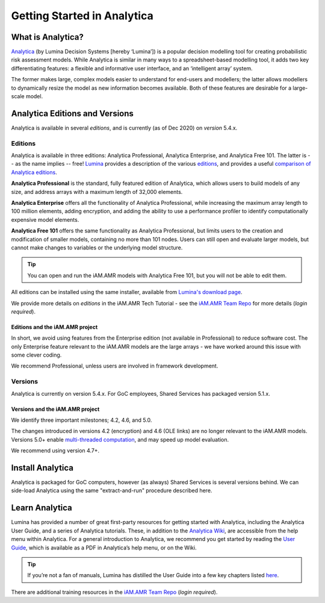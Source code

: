 

============================
Getting Started in Analytica
============================

What is Analytica?
------------------
`Analytica <https://lumina.com/>`_ (by Lumina Decision Systems [hereby ‘Lumina’]) is a popular decision modelling tool for creating probabilistic risk assessment models. While Analytica is similar in many ways to a spreadsheet-based modelling tool, it adds two key differentiating features: a flexible and informative user interface, and an ‘intelligent array’ system. 

The former makes large, complex models easier to understand for end-users and modellers; the latter allows modellers to dynamically resize the model as new information becomes available. Both of these features are desirable for a large-scale model.


Analytica Editions and Versions
-------------------------------
Analytica is available in several *editions*, and is currently (as of Dec 2020) on *version* 5.4.x.


Editions
~~~~~~~~
Analytica is available in three editions: Analytica Professional, Analytica Enterprise, and Analytica Free 101. The latter is -- as the name implies -- free! `Lumina <https://lumina.com/products/analytica-editions/>`_ provides a description of the various `editions <https://lumina.com/products/analytica-editions/>`_, and provides a useful `comparison of Analytica editions <https://lumina.com/products/compare-analytica-editions/>`_.

**Analytica Professional** is the standard, fully featured edition of Analytica, which allows users to build models of any size, and address arrays with a maximum length of 32,000 elements.

**Analytica Enterprise** offers all the functionality of Analytica Professional, while increasing the maximum array length to 100 million elements, adding encryption, and adding the ability to use a performance profiler to identify computationally expensive model elements.

**Analytica Free 101** offers the same functionality as Analytica Professional, but limits users to the creation and modification of smaller models, containing no more than 101 nodes. Users can still open and evaluate larger models, but cannot make changes to variables or the underlying model structure. 

.. tip:: You can open and run the iAM.AMR models with Analytica Free 101, but you will not be able to edit them.

All editions can be installed using the same installer, available from `Lumina's download page <http://www.lumina.com/support/downloads/>`_.

We provide more details on *editions* in the iAM.AMR Tech Tutorial - see the `iAM.AMR Team Repo <https://goto.iam.amr.pub/repo-team>`_ for more details (*login required*).


Editions and the iAM.AMR project
++++++++++++++++++++++++++++++++
In short, we avoid using features from the Enterprise edition (not available in Professional) to reduce software cost. The only Enterprise feature relevant to the iAM.AMR models are the large arrays - we have worked around this issue with some clever coding.

We recommend Professional, unless users are involved in framework development. 


Versions
~~~~~~~~
Analytica is currently on version 5.4.x. For GoC employees, Shared Services has packaged version 5.1.x.


Versions and the iAM.AMR project
++++++++++++++++++++++++++++++++
We identify three important milestones; 4.2, 4.6, and 5.0. 

The changes introduced in versions 4.2 (encryption) and 4.6 (OLE links) are no longer relevant to the iAM.AMR models. Versions 5.0+ enable `multi-threaded computation <http://wiki.analytica.com/Multithreaded_evaluation>`_, and may speed up model evaluation.

We recommend using version 4.7+.


Install Analytica
--------------------
Analytica is packaged for GoC computers, however (as always) Shared Services is several versions behind. We can side-load Analytica using the same "extract-and-run" procedure described here.


Learn Analytica
---------------
Lumina has provided a number of great first-party resources for getting started with Analytica, including the Analytica User Guide, and a series of Analytica tutorials. These, in addition to the `Analytica Wiki <https://wiki.analytica.com/index.php?title=Analytica_Wiki>`_, are accessible from the help menu within Analytica. For a general introduction to Analytica, we recommend you get started by reading the `User Guide <https://wiki.analytica.com/index.php?title=Analytica_User_Guide>`_, which is available as a PDF in Analytica’s help menu, or on the Wiki.

.. tip:: If you’re not a fan of manuals, Lumina has distilled the User Guide into a few key chapters listed `here <https://wiki.analytica.com/index.php?title=If_you_don%E2%80%99t_read_manuals>`_.

There are additional training resources in the `iAM.AMR Team Repo <https://goto.iam.amr.pub/repo-team>`_ (*login required*).
